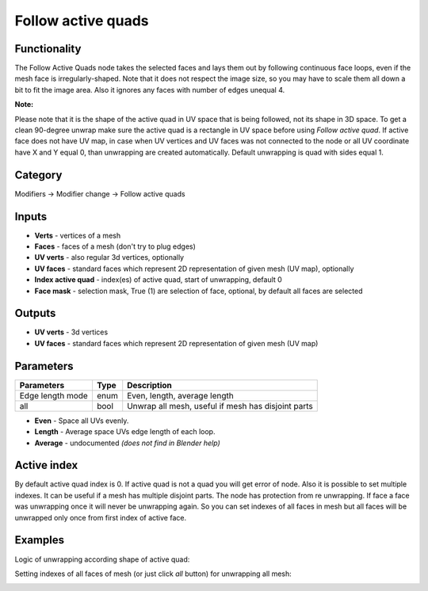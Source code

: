 Follow active quads
===================

.. image:: https://user-images.githubusercontent.com/28003269/72198433-af340b00-3446-11ea-95f3-caa61581220a.png

Functionality
-------------
The Follow Active Quads node takes the selected faces and lays them out by following continuous face loops,
even if the mesh face is irregularly-shaped. Note that it does not respect the image size, so you may have
to scale them all down a bit to fit the image area. Also it ignores any faces with number of edges unequal 4.

**Note:**

Please note that it is the shape of the active quad in UV space that is being followed, not its shape in 3D space.
To get a clean 90-degree unwrap make sure the active quad is a rectangle in UV space before using `Follow active quad`.
If active face does not have UV map, in case when UV vertices and UV faces was not connected to the node
or all UV coordinate have X and Y equal 0, than unwrapping are created automatically.
Default unwrapping is quad with sides equal 1.

Category
--------

Modifiers -> Modifier change -> Follow active quads

Inputs
------

- **Verts** - vertices of a mesh
- **Faces** - faces of a mesh (don't try to plug edges)
- **UV verts** - also regular 3d vertices, optionally
- **UV faces** - standard faces which represent 2D representation of given mesh (UV map), optionally
- **Index active quad** - index(es) of active quad, start of unwrapping, default 0
- **Face mask** - selection mask, True (1) are selection of face, optional, by default all faces are selected

Outputs
-------

- **UV verts** - 3d vertices
- **UV faces** - standard faces which represent 2D representation of given mesh (UV map)

Parameters
----------

+--------------------------+-------+--------------------------------------------------------------------------------+
| Parameters               | Type  | Description                                                                    |
+==========================+=======+================================================================================+
| Edge length mode         | enum  | Even, length, average length                                                   |
+--------------------------+-------+--------------------------------------------------------------------------------+
| all                      | bool  | Unwrap all mesh, useful if mesh has disjoint parts                             |
+--------------------------+-------+--------------------------------------------------------------------------------+

- **Even** - Space all UVs evenly.
- **Length** - Average space UVs edge length of each loop.
- **Average** - undocumented *(does not find in Blender help)*

Active index
------------

By default active quad index is 0. If active quad is not a quad you will get error of node.
Also it is possible to set multiple indexes. It can be useful if a mesh has multiple disjoint parts.
The node has protection from re unwrapping. If face a face was unwrapping once it will never be unwrapping again.
So you can set indexes of all faces in mesh but all faces will be unwrapped only once from first index of active face.

Examples
--------

Logic of unwrapping according shape of active quad:

.. image:: https://user-images.githubusercontent.com/28003269/71973268-f7291700-3227-11ea-9792-2676ebf35d39.gif

.. image:: https://user-images.githubusercontent.com/28003269/71924095-bd183080-31a7-11ea-8ce8-94d1915a2c8f.png

Setting indexes of all faces of mesh (or just click `all` button) for unwrapping all mesh:

.. image:: https://user-images.githubusercontent.com/28003269/72132929-a1747c00-3399-11ea-8da4-bdd039cd7c7e.png